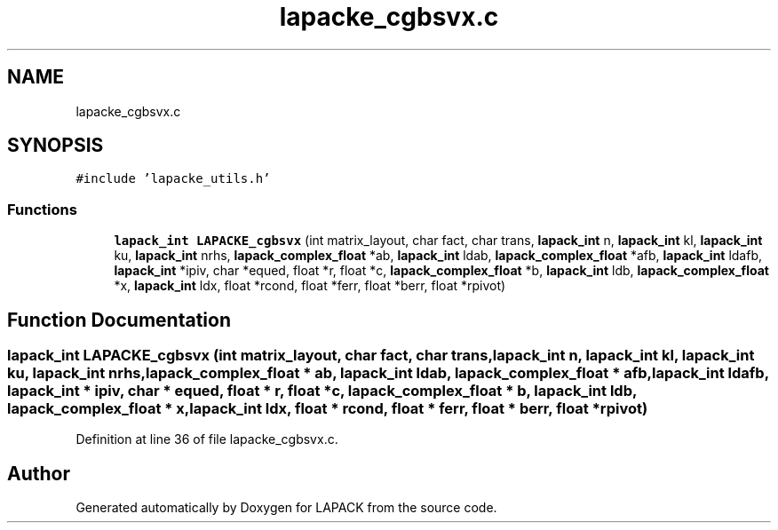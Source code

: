 .TH "lapacke_cgbsvx.c" 3 "Tue Nov 14 2017" "Version 3.8.0" "LAPACK" \" -*- nroff -*-
.ad l
.nh
.SH NAME
lapacke_cgbsvx.c
.SH SYNOPSIS
.br
.PP
\fC#include 'lapacke_utils\&.h'\fP
.br

.SS "Functions"

.in +1c
.ti -1c
.RI "\fBlapack_int\fP \fBLAPACKE_cgbsvx\fP (int matrix_layout, char fact, char trans, \fBlapack_int\fP n, \fBlapack_int\fP kl, \fBlapack_int\fP ku, \fBlapack_int\fP nrhs, \fBlapack_complex_float\fP *ab, \fBlapack_int\fP ldab, \fBlapack_complex_float\fP *afb, \fBlapack_int\fP ldafb, \fBlapack_int\fP *ipiv, char *equed, float *r, float *c, \fBlapack_complex_float\fP *b, \fBlapack_int\fP ldb, \fBlapack_complex_float\fP *x, \fBlapack_int\fP ldx, float *rcond, float *ferr, float *berr, float *rpivot)"
.br
.in -1c
.SH "Function Documentation"
.PP 
.SS "\fBlapack_int\fP LAPACKE_cgbsvx (int matrix_layout, char fact, char trans, \fBlapack_int\fP n, \fBlapack_int\fP kl, \fBlapack_int\fP ku, \fBlapack_int\fP nrhs, \fBlapack_complex_float\fP * ab, \fBlapack_int\fP ldab, \fBlapack_complex_float\fP * afb, \fBlapack_int\fP ldafb, \fBlapack_int\fP * ipiv, char * equed, float * r, float * c, \fBlapack_complex_float\fP * b, \fBlapack_int\fP ldb, \fBlapack_complex_float\fP * x, \fBlapack_int\fP ldx, float * rcond, float * ferr, float * berr, float * rpivot)"

.PP
Definition at line 36 of file lapacke_cgbsvx\&.c\&.
.SH "Author"
.PP 
Generated automatically by Doxygen for LAPACK from the source code\&.
